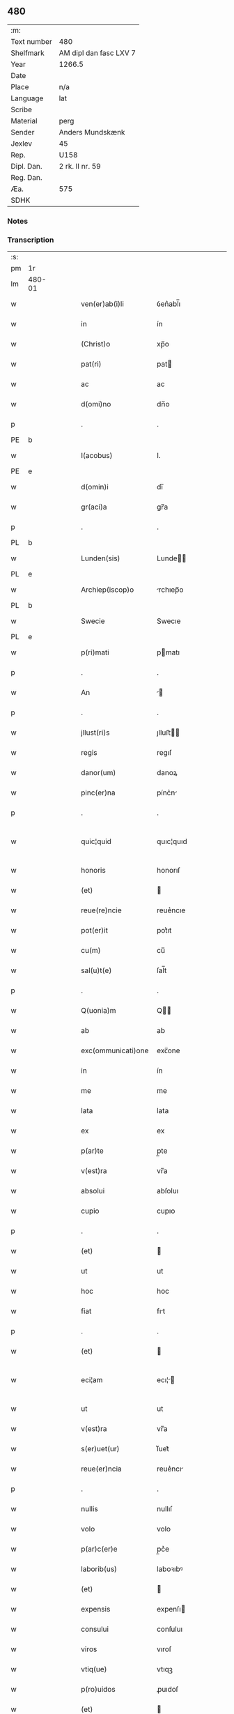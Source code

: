 ** 480
| :m:         |                        |
| Text number | 480                    |
| Shelfmark   | AM dipl dan fasc LXV 7 |
| Year        | 1266.5                 |
| Date        |                        |
| Place       | n/a                    |
| Language    | lat                    |
| Scribe      |                        |
| Material    | perg                   |
| Sender      | Anders Mundskænk       |
| Jexlev      | 45                     |
| Rep.        | U158                   |
| Dipl. Dan.  | 2 rk. II nr. 59        |
| Reg. Dan.   |                        |
| Æa.         | 575                    |
| SDHK        |                        |

*** Notes

*** Transcription
| :s: |        |   |   |   |   |                     |               |             |   |   |   |     |   |   |   |               |
| pm  | 1r     |   |   |   |   |                     |               |             |   |   |   |     |   |   |   |               |
| lm  | 480-01 |   |   |   |   |                     |               |             |   |   |   |     |   |   |   |               |
| w   |        |   |   |   |   | ven(er)ab(i)li      | ỽen͛abl̅ı       |             |   |   |   | lat |   |   |   |        480-01 |
| w   |        |   |   |   |   | in                  | ín            |             |   |   |   | lat |   |   |   |        480-01 |
| w   |        |   |   |   |   | (Christ)o           | xp̅o           |             |   |   |   | lat |   |   |   |        480-01 |
| w   |        |   |   |   |   | pat(ri)             | pat          |             |   |   |   | lat |   |   |   |        480-01 |
| w   |        |   |   |   |   | ac                  | ac            |             |   |   |   | lat |   |   |   |        480-01 |
| w   |        |   |   |   |   | d(omi)no            | dn̅o           |             |   |   |   | lat |   |   |   |        480-01 |
| p   |        |   |   |   |   | .                   | .             |             |   |   |   | lat |   |   |   |        480-01 |
| PE  | b      |   |   |   |   |                     |               |             |   |   |   |     |   |   |   |               |
| w   |        |   |   |   |   | I(acobus)           | I.            |             |   |   |   | lat |   |   |   |        480-01 |
| PE  | e      |   |   |   |   |                     |               |             |   |   |   |     |   |   |   |               |
| w   |        |   |   |   |   | d(omin)i            | dı̅            |             |   |   |   | lat |   |   |   |        480-01 |
| w   |        |   |   |   |   | gr(aci)a            | gr̅a           |             |   |   |   | lat |   |   |   |        480-01 |
| p   |        |   |   |   |   | .                   | .             |             |   |   |   | lat |   |   |   |        480-01 |
| PL  | b      |   |   |   |   |                     |               |             |   |   |   |     |   |   |   |               |
| w   |        |   |   |   |   | Lunden(sis)         | Lunde̅        |             |   |   |   | lat |   |   |   |        480-01 |
| PL  | e      |   |   |   |   |                     |               |             |   |   |   |     |   |   |   |               |
| w   |        |   |   |   |   | Archiep(iscop)o     | rchıep̅o      |             |   |   |   | lat |   |   |   |        480-01 |
| PL  | b      |   |   |   |   |                     |               |             |   |   |   |     |   |   |   |               |
| w   |        |   |   |   |   | Swecie              | Swecıe        |             |   |   |   | lat |   |   |   |        480-01 |
| PL  | e      |   |   |   |   |                     |               |             |   |   |   |     |   |   |   |               |
| w   |        |   |   |   |   | p(ri)mati           | pmatı        |             |   |   |   | lat |   |   |   |        480-01 |
| p   |        |   |   |   |   | .                   | .             |             |   |   |   | lat |   |   |   |        480-01 |
| w   |        |   |   |   |   | An                  |             |             |   |   |   | lat |   |   |   |        480-01 |
| p   |        |   |   |   |   | .                   | .             |             |   |   |   | lat |   |   |   |        480-01 |
| w   |        |   |   |   |   | jllust(ri)s         | ȷlluﬅ       |             |   |   |   | lat |   |   |   |        480-01 |
| w   |        |   |   |   |   | regis               | regıſ         |             |   |   |   | lat |   |   |   |        480-01 |
| w   |        |   |   |   |   | danor(um)           | danoꝝ         |             |   |   |   | lat |   |   |   |        480-01 |
| w   |        |   |   |   |   | pinc(er)na          | pínc͛n        |             |   |   |   | lat |   |   |   |        480-01 |
| p   |        |   |   |   |   | .                   | .             |             |   |   |   | lat |   |   |   |        480-01 |
| w   |        |   |   |   |   | quic¦quid           | quıc¦quıd     |             |   |   |   | lat |   |   |   | 480-01—480-02 |
| w   |        |   |   |   |   | honoris             | honorıſ       |             |   |   |   | lat |   |   |   |        480-02 |
| w   |        |   |   |   |   | (et)                |              |             |   |   |   | lat |   |   |   |        480-02 |
| w   |        |   |   |   |   | reue(re)ncie        | reue͛ncıe      |             |   |   |   | lat |   |   |   |        480-02 |
| w   |        |   |   |   |   | pot(er)it           | pot͛ıt         |             |   |   |   | lat |   |   |   |        480-02 |
| w   |        |   |   |   |   | cu(m)               | cu̅            |             |   |   |   | lat |   |   |   |        480-02 |
| w   |        |   |   |   |   | sal(u)t(e)          | ſal̅t          |             |   |   |   | lat |   |   |   |        480-02 |
| p   |        |   |   |   |   | .                   | .             |             |   |   |   | lat |   |   |   |        480-02 |
| w   |        |   |   |   |   | Q(uonia)m           | Q̅            |             |   |   |   | lat |   |   |   |        480-02 |
| w   |        |   |   |   |   | ab                  | ab            |             |   |   |   | lat |   |   |   |        480-02 |
| w   |        |   |   |   |   | exc(ommunicati)one  | exc̅one        |             |   |   |   | lat |   |   |   |        480-02 |
| w   |        |   |   |   |   | in                  | ín            |             |   |   |   | lat |   |   |   |        480-02 |
| w   |        |   |   |   |   | me                  | me            |             |   |   |   | lat |   |   |   |        480-02 |
| w   |        |   |   |   |   | lata                | lata          |             |   |   |   | lat |   |   |   |        480-02 |
| w   |        |   |   |   |   | ex                  | ex            |             |   |   |   | lat |   |   |   |        480-02 |
| w   |        |   |   |   |   | p(ar)te             | p̲te           |             |   |   |   | lat |   |   |   |        480-02 |
| w   |        |   |   |   |   | v(est)ra            | vr̅a           |             |   |   |   | lat |   |   |   |        480-02 |
| w   |        |   |   |   |   | absolui             | abſoluı       |             |   |   |   | lat |   |   |   |        480-02 |
| w   |        |   |   |   |   | cupio               | cupıo         |             |   |   |   | lat |   |   |   |        480-02 |
| p   |        |   |   |   |   | .                   | .             |             |   |   |   | lat |   |   |   |        480-02 |
| w   |        |   |   |   |   | (et)                |              |             |   |   |   | lat |   |   |   |        480-02 |
| w   |        |   |   |   |   | ut                  | ut            |             |   |   |   | lat |   |   |   |        480-02 |
| w   |        |   |   |   |   | hoc                 | hoc           |             |   |   |   | lat |   |   |   |        480-02 |
| w   |        |   |   |   |   | fiat                | fıt          |             |   |   |   | lat |   |   |   |        480-02 |
| p   |        |   |   |   |   | .                   | .             |             |   |   |   | lat |   |   |   |        480-02 |
| w   |        |   |   |   |   | (et)                |              |             |   |   |   | lat |   |   |   |        480-02 |
| w   |        |   |   |   |   | eci¦am              | ecı¦        |             |   |   |   | lat |   |   |   | 480-02—480-03 |
| w   |        |   |   |   |   | ut                  | ut            |             |   |   |   | lat |   |   |   |        480-03 |
| w   |        |   |   |   |   | v(est)ra            | vr̅a           |             |   |   |   | lat |   |   |   |        480-03 |
| w   |        |   |   |   |   | s(er)uet(ur)        | ſ͛uet᷑          |             |   |   |   | lat |   |   |   |        480-03 |
| w   |        |   |   |   |   | reue(er)ncia        | reue͛ncı      |             |   |   |   | lat |   |   |   |        480-03 |
| p   |        |   |   |   |   | .                   | .             |             |   |   |   | lat |   |   |   |        480-03 |
| w   |        |   |   |   |   | nullis              | nullıſ        |             |   |   |   | lat |   |   |   |        480-03 |
| w   |        |   |   |   |   | volo                | volo          |             |   |   |   | lat |   |   |   |        480-03 |
| w   |        |   |   |   |   | p(ar)c(er)e         | p̲c͛e           |             |   |   |   | lat |   |   |   |        480-03 |
| w   |        |   |   |   |   | laborib(us)         | laboꝛıbꝰ      |             |   |   |   | lat |   |   |   |        480-03 |
| w   |        |   |   |   |   | (et)                |              |             |   |   |   | lat |   |   |   |        480-03 |
| w   |        |   |   |   |   | expensis            | expenſı      |             |   |   |   | lat |   |   |   |        480-03 |
| w   |        |   |   |   |   | consului            | conſuluı      |             |   |   |   | lat |   |   |   |        480-03 |
| w   |        |   |   |   |   | viros               | vıroſ         |             |   |   |   | lat |   |   |   |        480-03 |
| w   |        |   |   |   |   | vtiq(ue)            | vtıqꝫ         |             |   |   |   | lat |   |   |   |        480-03 |
| w   |        |   |   |   |   | p(ro)uidos          | ꝓuıdoſ        |             |   |   |   | lat |   |   |   |        480-03 |
| w   |        |   |   |   |   | (et)                |              |             |   |   |   | lat |   |   |   |        480-03 |
| w   |        |   |   |   |   | discretos           | dıſcreto     |             |   |   |   | lat |   |   |   |        480-03 |
| p   |        |   |   |   |   | .                   | .             |             |   |   |   | lat |   |   |   |        480-03 |
| w   |        |   |   |   |   | michiq(ue)          | mıchıqꝫ       |             |   |   |   | lat |   |   |   |        480-03 |
| lm  | 480-04 |   |   |   |   |                     |               |             |   |   |   |     |   |   |   |               |
| w   |        |   |   |   |   | in                  | ín            |             |   |   |   | lat |   |   |   |        480-04 |
| w   |        |   |   |   |   | (Christ)o           | xp̅o           |             |   |   |   | lat |   |   |   |        480-04 |
| w   |        |   |   |   |   | dil(e)c(t)os        | dılc̅o        |             |   |   |   | lat |   |   |   |        480-04 |
| p   |        |   |   |   |   | .                   | .             |             |   |   |   | lat |   |   |   |        480-04 |
| w   |        |   |   |   |   | videlicet           | ỽıdelıcet     |             |   |   |   | lat |   |   |   |        480-04 |
| w   |        |   |   |   |   | de                  | de            |             |   |   |   | lat |   |   |   |        480-04 |
| w   |        |   |   |   |   | ordine              | oꝛdıne        |             |   |   |   | lat |   |   |   |        480-04 |
| w   |        |   |   |   |   | minor(um)           | mínoꝝ         |             |   |   |   | lat |   |   |   |        480-04 |
| p   |        |   |   |   |   | .                   | .             |             |   |   |   | lat |   |   |   |        480-04 |
| w   |        |   |   |   |   | fratres             | fratreſ       |             |   |   |   | lat |   |   |   |        480-04 |
| p   |        |   |   |   |   | .                   | .             |             |   |   |   | lat |   |   |   |        480-04 |
| PE  | b      |   |   |   |   |                     |               |             |   |   |   |     |   |   |   |               |
| w   |        |   |   |   |   | karulu(m)           | karulu̅        |             |   |   |   | lat |   |   |   |        480-04 |
| PE  | e      |   |   |   |   |                     |               |             |   |   |   |     |   |   |   |               |
| p   |        |   |   |   |   | .                   | .             |             |   |   |   | lat |   |   |   |        480-04 |
| PE  | b      |   |   |   |   |                     |               |             |   |   |   |     |   |   |   |               |
| w   |        |   |   |   |   | Laurenciu(m)        | Laurencıu̅     |             |   |   |   | lat |   |   |   |        480-04 |
| PE  | e      |   |   |   |   |                     |               |             |   |   |   |     |   |   |   |               |
| p   |        |   |   |   |   | .                   | .             |             |   |   |   | lat |   |   |   |        480-04 |
| w   |        |   |   |   |   | (et)                |              |             |   |   |   | lat |   |   |   |        480-04 |
| PE  | b      |   |   |   |   |                     |               |             |   |   |   |     |   |   |   |               |
| w   |        |   |   |   |   | astradu(m)          | aﬅradu̅        |             |   |   |   | lat |   |   |   |        480-04 |
| PE  | e      |   |   |   |   |                     |               |             |   |   |   |     |   |   |   |               |
| p   |        |   |   |   |   | .                   | .             |             |   |   |   | lat |   |   |   |        480-04 |
| w   |        |   |   |   |   | quor(um)            | quoꝝ          |             |   |   |   | lat |   |   |   |        480-04 |
| w   |        |   |   |   |   | utens               | utenſ         |             |   |   |   | lat |   |   |   |        480-04 |
| w   |        |   |   |   |   | consilio            | conſılıo      |             |   |   |   | lat |   |   |   |        480-04 |
| w   |        |   |   |   |   | volo                | volo          |             |   |   |   | lat |   |   |   |        480-04 |
| w   |        |   |   |   |   | auxi¦liante         | auxı¦lıante   |             |   |   |   | lat |   |   |   | 480-04—480-05 |
| w   |        |   |   |   |   | d(omi)no            | dn̅o           |             |   |   |   | lat |   |   |   |        480-05 |
| w   |        |   |   |   |   | ih(es)u             | ıh̅u           |             |   |   |   | lat |   |   |   |        480-05 |
| w   |        |   |   |   |   | (Christ)o           | xp̅o           |             |   |   |   | lat |   |   |   |        480-05 |
| p   |        |   |   |   |   | .                   | .             |             |   |   |   | lat |   |   |   |        480-05 |
| w   |        |   |   |   |   | (et)                |              |             |   |   |   | lat |   |   |   |        480-05 |
| w   |        |   |   |   |   | si                  | ſı            |             |   |   |   | lat |   |   |   |        480-05 |
| w   |        |   |   |   |   | v(est)re            | vr̅e           |             |   |   |   | lat |   |   |   |        480-05 |
| w   |        |   |   |   |   | placu(er)it         | placu͛ıt       |             |   |   |   | lat |   |   |   |        480-05 |
| w   |        |   |   |   |   | voluntati           | voluntatı     |             |   |   |   | lat |   |   |   |        480-05 |
| p   |        |   |   |   |   | .                   | .             |             |   |   |   | lat |   |   |   |        480-05 |
| w   |        |   |   |   |   | scotare             | ſcotare       |             |   |   |   | dan |   |   |   |        480-05 |
| w   |        |   |   |   |   | domui               | domuı         |             |   |   |   | lat |   |   |   |        480-05 |
| w   |        |   |   |   |   | s(an)c(t)e          | ſc̅e           |             |   |   |   | lat |   |   |   |        480-05 |
| w   |        |   |   |   |   | clare               | clare         |             |   |   |   | lat |   |   |   |        480-05 |
| PL  | b      |   |   |   |   |                     |               |             |   |   |   |     |   |   |   |               |
| w   |        |   |   |   |   | Rosk(ildis)         | Roſꝃ          |             |   |   |   | lat |   |   |   |        480-05 |
| PL  | e      |   |   |   |   |                     |               |             |   |   |   |     |   |   |   |               |
| p   |        |   |   |   |   | .                   | .             |             |   |   |   | lat |   |   |   |        480-05 |
| w   |        |   |   |   |   | dioc(esis)          | dıoc̅          |             |   |   |   | lat |   |   |   |        480-05 |
| p   |        |   |   |   |   | .                   | .             |             |   |   |   | lat |   |   |   |        480-05 |
| w   |        |   |   |   |   | bona                | bon          |             |   |   |   | lat |   |   |   |        480-05 |
| w   |        |   |   |   |   | mea                 | me           |             |   |   |   | lat |   |   |   |        480-05 |
| w   |        |   |   |   |   | in                  | ín            |             |   |   |   | lat |   |   |   |        480-05 |
| PL  | b      |   |   |   |   |                     |               |             |   |   |   |     |   |   |   |               |
| w   |        |   |   |   |   | Auershøg            | uerſhøg      |             |   |   |   | lat |   |   |   |        480-05 |
| PL  | e      |   |   |   |   |                     |               |             |   |   |   |     |   |   |   |               |
| p   |        |   |   |   |   | .                   | .             |             |   |   |   | lat |   |   |   |        480-05 |
| lm  | 480-06 |   |   |   |   |                     |               |             |   |   |   |     |   |   |   |               |
| w   |        |   |   |   |   | du(m)               | du̅            |             |   |   |   | lat |   |   |   |        480-06 |
| w   |        |   |   |   |   | modo                | modo          |             |   |   |   | lat |   |   |   |        480-06 |
| w   |        |   |   |   |   | p(er)               | p̲             |             |   |   |   | lat |   |   |   |        480-06 |
| w   |        |   |   |   |   | ip(s)am             | ıp̅a          |             |   |   |   | lat |   |   |   |        480-06 |
| w   |        |   |   |   |   | scotac(i)o(ne)m     | ſcotac̅o      |             |   |   |   | dan |   |   |   |        480-06 |
| w   |        |   |   |   |   | A                   |              |             |   |   |   | lat |   |   |   |        480-06 |
| w   |        |   |   |   |   | v(est)ra            | vr̅a           |             |   |   |   | lat |   |   |   |        480-06 |
| w   |        |   |   |   |   | inpetic(i)one       | ınpetıc̅one    |             |   |   |   | lat |   |   |   |        480-06 |
| w   |        |   |   |   |   | (et)                |              |             |   |   |   | lat |   |   |   |        480-06 |
| w   |        |   |   |   |   | A                   |              |             |   |   |   | lat |   |   |   |        480-06 |
| w   |        |   |   |   |   | uinc(u)lo           | uíncl̅o        |             |   |   |   | lat |   |   |   |        480-06 |
| w   |        |   |   |   |   | exc(ommunicati)onis | exc̅onıſ       |             |   |   |   | lat |   |   |   |        480-06 |
| w   |        |   |   |   |   | absolui             | abſoluı       |             |   |   |   | lat |   |   |   |        480-06 |
| w   |        |   |   |   |   | possim              | poí         |             |   |   |   | lat |   |   |   |        480-06 |
| p   |        |   |   |   |   | .                   | .             |             |   |   |   | lat |   |   |   |        480-06 |
| w   |        |   |   |   |   | ita                 | ıta           |             |   |   |   | lat |   |   |   |        480-06 |
| w   |        |   |   |   |   | tamen               | tame         |             |   |   |   | lat |   |   |   |        480-06 |
| w   |        |   |   |   |   | quod                | quod          |             |   |   |   | lat |   |   |   |        480-06 |
| w   |        |   |   |   |   | alicui              | alıcuı        |             |   |   |   | lat |   |   |   |        480-06 |
| w   |        |   |   |   |   | vices               | vıceſ         |             |   |   |   | lat |   |   |   |        480-06 |
| lm  | 480-07 |   |   |   |   |                     |               |             |   |   |   |     |   |   |   |               |
| w   |        |   |   |   |   | v(est)ras           | vr̅aſ          |             |   |   |   | lat |   |   |   |        480-07 |
| w   |        |   |   |   |   | co(m)mittatis       | co̅mıttatıſ    |             |   |   |   | lat |   |   |   |        480-07 |
| w   |        |   |   |   |   | in                  | ín            |             |   |   |   | lat |   |   |   |        480-07 |
| w   |        |   |   |   |   | hac                 | hac           |             |   |   |   | lat |   |   |   |        480-07 |
| w   |        |   |   |   |   | p(ar)te             | p̲te           |             |   |   |   | lat |   |   |   |        480-07 |
| p   |        |   |   |   |   | .                   | .             |             |   |   |   | lat |   |   |   |        480-07 |
| w   |        |   |   |   |   | q(ui)               | q            |             |   |   |   | lat |   |   |   |        480-07 |
| w   |        |   |   |   |   | me                  | me            |             |   |   |   | lat |   |   |   |        480-07 |
| w   |        |   |   |   |   | absolu(er)e         | abſolu͛e       |             |   |   |   | lat |   |   |   |        480-07 |
| w   |        |   |   |   |   | possit              | poſſıt        |             |   |   |   | lat |   |   |   |        480-07 |
| p   |        |   |   |   |   | .                   | .             |             |   |   |   | lat |   |   |   |        480-07 |
| w   |        |   |   |   |   | ip(s)aq(ue)         | ıp̅aqꝫ         |             |   |   |   | lat |   |   |   |        480-07 |
| w   |        |   |   |   |   | absoluc(i)o         | abſoluc̅o      |             |   |   |   | lat |   |   |   |        480-07 |
| w   |        |   |   |   |   | stabilis            | ﬅabılı       |             |   |   |   | lat |   |   |   |        480-07 |
| w   |        |   |   |   |   | sit                 | ſıt           |             |   |   |   | lat |   |   |   |        480-07 |
| w   |        |   |   |   |   | (et)                |              |             |   |   |   | lat |   |   |   |        480-07 |
| w   |        |   |   |   |   | p(er)f(e)c(t)a      | p̲fc̅a          |             |   |   |   | lat |   |   |   |        480-07 |
| p   |        |   |   |   |   | .                   | .             |             |   |   |   | lat |   |   |   |        480-07 |
| w   |        |   |   |   |   | bona                | bon          |             |   |   |   | lat |   |   |   |        480-07 |
| w   |        |   |   |   |   | (i)g(itur)          | g            |             |   |   |   | lat |   |   |   |        480-07 |
| w   |        |   |   |   |   | memorata            | memoꝛt      |             |   |   |   | lat |   |   |   |        480-07 |
| w   |        |   |   |   |   | ta¦li               | ta¦lı         |             |   |   |   | lat |   |   |   | 480-07—480-08 |
| w   |        |   |   |   |   | modo                | modo          |             |   |   |   | lat |   |   |   |        480-08 |
| w   |        |   |   |   |   | scoto               | ſcoto         |             |   |   |   | lat |   |   |   |        480-08 |
| w   |        |   |   |   |   | ut                  | ut            |             |   |   |   | lat |   |   |   |        480-08 |
| w   |        |   |   |   |   | si                  | ſı            |             |   |   |   | lat |   |   |   |        480-08 |
| w   |        |   |   |   |   | m(ihi)              | m            |             |   |   |   | lat |   |   |   |        480-08 |
| w   |        |   |   |   |   | placu(er)it         | placu͛ıt       |             |   |   |   | lat |   |   |   |        480-08 |
| w   |        |   |   |   |   | d(i)c(t)o           | dc̅o           |             |   |   |   | lat |   |   |   |        480-08 |
| w   |        |   |   |   |   | claustro            | clauﬅro       |             |   |   |   | lat |   |   |   |        480-08 |
| w   |        |   |   |   |   | in                  | ín            |             |   |   |   | lat |   |   |   |        480-08 |
| w   |        |   |   |   |   | aliis               | alíí         |             |   |   |   | lat |   |   |   |        480-08 |
| w   |        |   |   |   |   | bonis               | bonıſ         |             |   |   |   | lat |   |   |   |        480-08 |
| w   |        |   |   |   |   | equiualentib(us)    | equıualentıbꝰ |             |   |   |   | lat |   |   |   |        480-08 |
| w   |        |   |   |   |   | preuideam           | preuıde     |             |   |   |   | lat |   |   |   |        480-08 |
| w   |        |   |   |   |   | iusta               | ıuﬅa          |             |   |   |   | lat |   |   |   |        480-08 |
| w   |        |   |   |   |   | pensione            | penſıone      |             |   |   |   | lat |   |   |   |        480-08 |
| w   |        |   |   |   |   | assensu             | aſſenſu       |             |   |   |   | lat |   |   |   |        480-08 |
| lm  | 480-09 |   |   |   |   |                     |               |             |   |   |   |     |   |   |   |               |
| w   |        |   |   |   |   | pred(i)c(t)or(um)   | predc̅oꝝ       |             |   |   |   | lat |   |   |   |        480-09 |
| w   |        |   |   |   |   | fratru(m)           | fratru̅        |             |   |   |   | lat |   |   |   |        480-09 |
| p   |        |   |   |   |   | .                   | .             |             |   |   |   | lat |   |   |   |        480-09 |
| w   |        |   |   |   |   | (et)                |              |             |   |   |   | lat |   |   |   |        480-09 |
| w   |        |   |   |   |   | eor(um)             | eoꝝ           |             |   |   |   | lat |   |   |   |        480-09 |
| w   |        |   |   |   |   | quos                | quoſ          |             |   |   |   | lat |   |   |   |        480-09 |
| w   |        |   |   |   |   | ex                  | ex            |             |   |   |   | lat |   |   |   |        480-09 |
| w   |        |   |   |   |   | p(ar)te             | p̲te           |             |   |   |   | lat |   |   |   |        480-09 |
| w   |        |   |   |   |   | v(est)ra            | vr̅a           |             |   |   |   | lat |   |   |   |        480-09 |
| w   |        |   |   |   |   | isti                | ıﬅı           |             |   |   |   | lat |   |   |   |        480-09 |
| w   |        |   |   |   |   | negoc(i)o           | negoc̅o        |             |   |   |   | lat |   |   |   |        480-09 |
| w   |        |   |   |   |   | decreu(er)itis      | decreu͛ıtı    |             |   |   |   | lat |   |   |   |        480-09 |
| w   |        |   |   |   |   | int(er)esse         | ınt͛eſſe       |             |   |   |   | lat |   |   |   |        480-09 |
| w   |        |   |   |   |   | Scire               | Scıre         |             |   |   |   | lat |   |   |   |        480-09 |
| w   |        |   |   |   |   | insup(er)           | ınſup̲         |             |   |   |   | lat |   |   |   |        480-09 |
| w   |        |   |   |   |   | debet               | debet         |             |   |   |   | lat |   |   |   |        480-09 |
| w   |        |   |   |   |   | v(est)ra            | vr̅a           |             |   |   |   | lat |   |   |   |        480-09 |
| w   |        |   |   |   |   | pat(er)nitas        | pat͛nıta      |             |   |   |   | lat |   |   |   |        480-09 |
| lm  | 480-10 |   |   |   |   |                     |               |             |   |   |   |     |   |   |   |               |
| w   |        |   |   |   |   | quod                | quod          |             |   |   |   | lat |   |   |   |        480-10 |
| w   |        |   |   |   |   | si                  | ſı            |             |   |   |   | lat |   |   |   |        480-10 |
| w   |        |   |   |   |   | pred(i)c(tu)m       | predc̅        |             |   |   |   | lat |   |   |   |        480-10 |
| w   |        |   |   |   |   | negociu(m)          | negocıu̅       |             |   |   |   | lat |   |   |   |        480-10 |
| w   |        |   |   |   |   | ad                  | ad            |             |   |   |   | lat |   |   |   |        480-10 |
| w   |        |   |   |   |   | eff(e)ct(u)m        | effc̅t̅        |             |   |   |   | lat |   |   |   |        480-10 |
| w   |        |   |   |   |   | p(re)ducit(orum)    | p̲ducıt᷑        |             |   |   |   | lat |   |   |   |        480-10 |
| w   |        |   |   |   |   | semp(er)            | ſemp̲          |             |   |   |   | lat |   |   |   |        480-10 |
| w   |        |   |   |   |   | ad                  | ad            |             |   |   |   | lat |   |   |   |        480-10 |
| w   |        |   |   |   |   | v(est)ra            | vr̅a           |             |   |   |   | lat |   |   |   |        480-10 |
| w   |        |   |   |   |   | (et)                |              |             |   |   |   | lat |   |   |   |        480-10 |
| w   |        |   |   |   |   | v(est)ror(um)       | vr̅oꝝ          |             |   |   |   | lat |   |   |   |        480-10 |
| w   |        |   |   |   |   | s(er)uicia          | ſ͛uícı        |             |   |   |   | lat |   |   |   |        480-10 |
| w   |        |   |   |   |   | volo                | volo          |             |   |   |   | lat |   |   |   |        480-10 |
| w   |        |   |   |   |   | p(ar)atus           | p̲atuſ         |             |   |   |   | lat |   |   |   |        480-10 |
| w   |        |   |   |   |   | modis               | modıſ         |             |   |   |   | lat |   |   |   |        480-10 |
| w   |        |   |   |   |   | om(n)ib(us)         | om̅ıbꝰ         |             |   |   |   | lat |   |   |   |        480-10 |
| w   |        |   |   |   |   | i(n)ueniri          | ı̅uenırı       |             |   |   |   | lat |   |   |   |        480-10 |
| p   |        |   |   |   |   | .                   | .             |             |   |   |   | lat |   |   |   |        480-10 |
| lm  | 480-11 |   |   |   |   |                     |               |             |   |   |   |     |   |   |   |               |
| w   |        |   |   |   |   | Scio                | Scıo          |             |   |   |   | lat |   |   |   |        480-11 |
| w   |        |   |   |   |   | eciam               | ecı         |             |   |   |   | lat |   |   |   |        480-11 |
| w   |        |   |   |   |   | indubitant(er)      | ındubıtant͛    |             |   |   |   | lat |   |   |   |        480-11 |
| w   |        |   |   |   |   | quod                | quod          |             |   |   |   | lat |   |   |   |        480-11 |
| w   |        |   |   |   |   | nichil              | nıchıl        |             |   |   |   | lat |   |   |   |        480-11 |
| w   |        |   |   |   |   | aliud               | alıud         |             |   |   |   | lat |   |   |   |        480-11 |
| w   |        |   |   |   |   | hucusque            | hucuſque      |             |   |   |   | lat |   |   |   |        480-11 |
| w   |        |   |   |   |   | nisi                | nıſı          |             |   |   |   | lat |   |   |   |        480-11 |
| w   |        |   |   |   |   | detractor(um)       | detraoꝝ      |             |   |   |   | lat |   |   |   |        480-11 |
| w   |        |   |   |   |   | meor(um)            | meoꝝ          |             |   |   |   | lat |   |   |   |        480-11 |
| w   |        |   |   |   |   | i(n)uidia           | ı̅uıdı        |             |   |   |   | lat |   |   |   |        480-11 |
| w   |        |   |   |   |   | penes               | peneſ         |             |   |   |   | lat |   |   |   |        480-11 |
| w   |        |   |   |   |   | vos                 | voſ           |             |   |   |   | lat |   |   |   |        480-11 |
| w   |        |   |   |   |   | (et)                |              |             |   |   |   | lat |   |   |   |        480-11 |
| w   |        |   |   |   |   | econu(er)so         | econu͛ſo       |             |   |   |   | lat |   |   |   |        480-11 |
| w   |        |   |   |   |   | int(er)             | ınt͛           |             |   |   |   | lat |   |   |   |        480-11 |
| de  | b      |   |   |   |   | hand1               | overstrike    |             |   |   |   |     |   |   |   |               |
| w   |        |   |   |   |   | nos                 | noſ           |             |   |   |   | lat |   |   |   |        480-11 |
| de  | e      |   |   |   |   |                     |               |             |   |   |   |     |   |   |   |               |
| ad  | b      |   |   |   |   | hand1               |               | supralinear |   |   |   |     |   |   |   |               |
| w   |        |   |   |   |   | me                  | me            |             |   |   |   | lat |   |   |   |        480-11 |
| ad  | e      |   |   |   |   |                     |               |             |   |   |   |     |   |   |   |               |
| lm  | 480-12 |   |   |   |   |                     |               |             |   |   |   |     |   |   |   |               |
| w   |        |   |   |   |   | discordiam          | díſcoꝛdı    |             |   |   |   | lat |   |   |   |        480-12 |
| w   |        |   |   |   |   | generauit           | generauít     |             |   |   |   | lat |   |   |   |        480-12 |
| p   |        |   |   |   |   | .                   | .             |             |   |   |   | lat |   |   |   |        480-12 |
| w   |        |   |   |   |   | (et)                |              |             |   |   |   | lat |   |   |   |        480-12 |
| w   |        |   |   |   |   | si                  | ſı            |             |   |   |   | lat |   |   |   |        480-12 |
| w   |        |   |   |   |   | gr(aci)am           | gr̅a          |             |   |   |   | lat |   |   |   |        480-12 |
| w   |        |   |   |   |   | v(est)ram           | vr̅a          |             |   |   |   | lat |   |   |   |        480-12 |
| w   |        |   |   |   |   | modo                | modo          |             |   |   |   | lat |   |   |   |        480-12 |
| w   |        |   |   |   |   | i(n)uen(er)o        | ı̅uen͛o         |             |   |   |   | lat |   |   |   |        480-12 |
| w   |        |   |   |   |   | hoc                 | hoc           |             |   |   |   | lat |   |   |   |        480-12 |
| w   |        |   |   |   |   | ex                  | ex            |             |   |   |   | lat |   |   |   |        480-12 |
| w   |        |   |   |   |   | p(ar)te             | p̲te           |             |   |   |   | lat |   |   |   |        480-12 |
| w   |        |   |   |   |   | mea                 | me           |             |   |   |   | lat |   |   |   |        480-12 |
| w   |        |   |   |   |   | de                  | de            |             |   |   |   | lat |   |   |   |        480-12 |
| w   |        |   |   |   |   | cet(er)o            | cet͛o          |             |   |   |   | lat |   |   |   |        480-12 |
| w   |        |   |   |   |   | nu(m)q(uam)         | nu̅ꝙ          |             |   |   |   | lat |   |   |   |        480-12 |
| w   |        |   |   |   |   | fiet                | fıet          |             |   |   |   | lat |   |   |   |        480-12 |
| p   |        |   |   |   |   | .                   | .             |             |   |   |   | lat |   |   |   |        480-12 |
| w   |        |   |   |   |   | Cet(eru)m           | Cet͛          |             |   |   |   | lat |   |   |   |        480-12 |
| p   |        |   |   |   |   | /                   | /             |             |   |   |   | lat |   |   |   |        480-12 |
| w   |        |   |   |   |   | rogo                | rogo          |             |   |   |   | lat |   |   |   |        480-12 |
| p   |        |   |   |   |   | .                   | .             |             |   |   |   | lat |   |   |   |        480-12 |
| w   |        |   |   |   |   | q(uod)              | qꝰ            |             |   |   |   | lat |   |   |   |        480-12 |
| lm  | 480-13 |   |   |   |   |                     |               |             |   |   |   |     |   |   |   |               |
| w   |        |   |   |   |   | hiis                | híí          |             |   |   |   | lat |   |   |   |        480-13 |
| w   |        |   |   |   |   | que                 | que           |             |   |   |   | lat |   |   |   |        480-13 |
| w   |        |   |   |   |   | fratres             | fratreſ       |             |   |   |   | lat |   |   |   |        480-13 |
| w   |        |   |   |   |   | pred(i)c(t)i        | predc̅ı        |             |   |   |   | lat |   |   |   |        480-13 |
| w   |        |   |   |   |   | vob(is)             | vob̅           |             |   |   |   | lat |   |   |   |        480-13 |
| w   |        |   |   |   |   | ex                  | ex            |             |   |   |   | lat |   |   |   |        480-13 |
| w   |        |   |   |   |   | p(ar)te             | p̲te           |             |   |   |   | lat |   |   |   |        480-13 |
| w   |        |   |   |   |   | mea                 | me           |             |   |   |   | lat |   |   |   |        480-13 |
| w   |        |   |   |   |   | sc(ri)ps(er)int     | ſcpſ͛ınt      |             |   |   |   | lat |   |   |   |        480-13 |
| w   |        |   |   |   |   | fidem               | fıde         |             |   |   |   | lat |   |   |   |        480-13 |
| w   |        |   |   |   |   | dignem(in)i         | dıgnem̅ı       |             |   |   |   | lat |   |   |   |        480-13 |
| w   |        |   |   |   |   | adhibere            | adhıbere      |             |   |   |   | lat |   |   |   |        480-13 |
| p   |        |   |   |   |   | .                   | .             |             |   |   |   | lat |   |   |   |        480-13 |
| :e: |        |   |   |   |   |                     |               |             |   |   |   |     |   |   |   |               |
